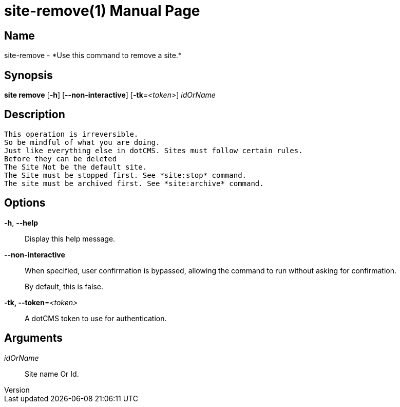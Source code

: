 // tag::picocli-generated-full-manpage[]
// tag::picocli-generated-man-section-header[]
:doctype: manpage
:revnumber: 
:manmanual: Site Manual
:mansource: 
:man-linkstyle: pass:[blue R < >]
= site-remove(1)

// end::picocli-generated-man-section-header[]

// tag::picocli-generated-man-section-name[]
== Name

site-remove - *Use this command to remove a site.*

// end::picocli-generated-man-section-name[]

// tag::picocli-generated-man-section-synopsis[]
== Synopsis

*site remove* [*-h*] [*--non-interactive*] [*-tk*=_<token>_] _idOrName_

// end::picocli-generated-man-section-synopsis[]

// tag::picocli-generated-man-section-description[]
== Description

 This operation is irreversible.
 So be mindful of what you are doing.
 Just like everything else in dotCMS. Sites must follow certain rules.
 Before they can be deleted
 The Site Not be the default site.
 The Site must be stopped first. See *site:stop* command.
 The site must be archived first. See *site:archive* command. 


// end::picocli-generated-man-section-description[]

// tag::picocli-generated-man-section-options[]
== Options

*-h*, *--help*::
  Display this help message.

*--non-interactive*::
  When specified, user confirmation is bypassed, allowing the command to run without asking for confirmation.
+
By default, this is false.

*-tk, --token*=_<token>_::
  A dotCMS token to use for authentication. 

// end::picocli-generated-man-section-options[]

// tag::picocli-generated-man-section-arguments[]
== Arguments

_idOrName_::
  Site name Or Id.

// end::picocli-generated-man-section-arguments[]

// tag::picocli-generated-man-section-commands[]
// end::picocli-generated-man-section-commands[]

// tag::picocli-generated-man-section-exit-status[]
// end::picocli-generated-man-section-exit-status[]

// tag::picocli-generated-man-section-footer[]
// end::picocli-generated-man-section-footer[]

// end::picocli-generated-full-manpage[]
